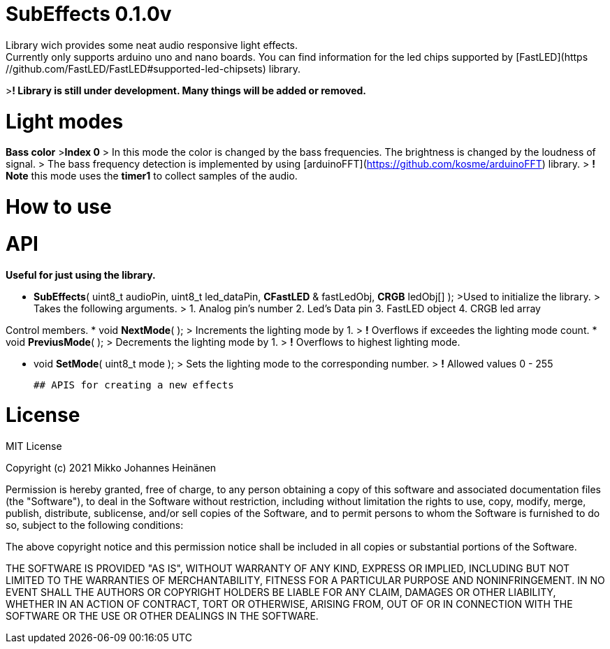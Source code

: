 # SubEffects 0.1.0v
Library wich provides some neat audio responsive light effects.
Currently only supports arduino uno and nano boards. You can find information for the led chips supported by [FastLED](https://github.com/FastLED/FastLED#supported-led-chipsets) library.
>**! Library is still under development. Many things will be added or removed.**

# Light modes
**Bass color**
>**Index 0**
> In this mode the color is changed by the bass frequencies. The brightness is changed by the loudness of signal.
> The bass frequency detection is implemented by using [arduinoFFT](https://github.com/kosme/arduinoFFT) library.
> **! Note** this mode uses the **timer1** to collect samples of the audio.

# How to use


# API

**Useful for just using the library.**

* **SubEffects**( uint8_t audioPin, uint8_t led_dataPin, **CFastLED** & fastLedObj, **CRGB** ledObj[] );
   >Used to initialize the library.
   > Takes the following arguments. 
   > 1. Analog pin's number 2.  Led's Data pin 3. FastLED object 4. CRGB led array

Control members.
* void **NextMode**( );
   > Increments the lighting mode by 1. 
   > **!** Overflows if exceedes the lighting mode count.
* void **PreviusMode**( );
  > Decrements the lighting mode by 1.
  > **!** Overflows to highest lighting mode.
 
* void **SetMode**( uint8_t mode );
  > Sets the lighting mode to the corresponding number.
  > **!** Allowed values 0 - 255

    ## APIS for creating a new effects
     
# License

MIT License

Copyright (c) 2021 Mikko Johannes Heinänen 

Permission is hereby granted, free of charge, to any person obtaining a copy
of this software and associated documentation files (the "Software"), to deal
in the Software without restriction, including without limitation the rights
to use, copy, modify, merge, publish, distribute, sublicense, and/or sell
copies of the Software, and to permit persons to whom the Software is
furnished to do so, subject to the following conditions:

The above copyright notice and this permission notice shall be included in all
copies or substantial portions of the Software.

THE SOFTWARE IS PROVIDED "AS IS", WITHOUT WARRANTY OF ANY KIND, EXPRESS OR
IMPLIED, INCLUDING BUT NOT LIMITED TO THE WARRANTIES OF MERCHANTABILITY,
FITNESS FOR A PARTICULAR PURPOSE AND NONINFRINGEMENT. IN NO EVENT SHALL THE
AUTHORS OR COPYRIGHT HOLDERS BE LIABLE FOR ANY CLAIM, DAMAGES OR OTHER
LIABILITY, WHETHER IN AN ACTION OF CONTRACT, TORT OR OTHERWISE, ARISING FROM,
OUT OF OR IN CONNECTION WITH THE SOFTWARE OR THE USE OR OTHER DEALINGS IN THE
SOFTWARE.
